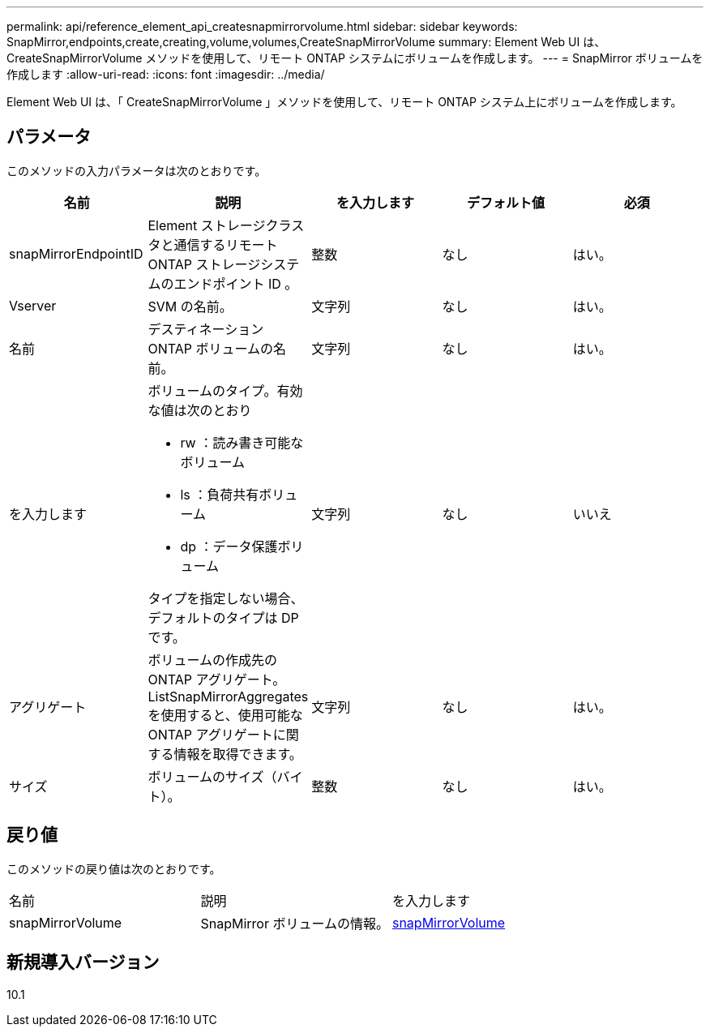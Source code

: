 ---
permalink: api/reference_element_api_createsnapmirrorvolume.html 
sidebar: sidebar 
keywords: SnapMirror,endpoints,create,creating,volume,volumes,CreateSnapMirrorVolume 
summary: Element Web UI は、 CreateSnapMirrorVolume メソッドを使用して、リモート ONTAP システムにボリュームを作成します。 
---
= SnapMirror ボリュームを作成します
:allow-uri-read: 
:icons: font
:imagesdir: ../media/


[role="lead"]
Element Web UI は、「 CreateSnapMirrorVolume 」メソッドを使用して、リモート ONTAP システム上にボリュームを作成します。



== パラメータ

このメソッドの入力パラメータは次のとおりです。

|===
| 名前 | 説明 | を入力します | デフォルト値 | 必須 


 a| 
snapMirrorEndpointID
 a| 
Element ストレージクラスタと通信するリモート ONTAP ストレージシステムのエンドポイント ID 。
 a| 
整数
 a| 
なし
 a| 
はい。



 a| 
Vserver
 a| 
SVM の名前。
 a| 
文字列
 a| 
なし
 a| 
はい。



 a| 
名前
 a| 
デスティネーション ONTAP ボリュームの名前。
 a| 
文字列
 a| 
なし
 a| 
はい。



 a| 
を入力します
 a| 
ボリュームのタイプ。有効な値は次のとおり

* rw ：読み書き可能なボリューム
* ls ：負荷共有ボリューム
* dp ：データ保護ボリューム


タイプを指定しない場合、デフォルトのタイプは DP です。
 a| 
文字列
 a| 
なし
 a| 
いいえ



 a| 
アグリゲート
 a| 
ボリュームの作成先の ONTAP アグリゲート。ListSnapMirrorAggregates を使用すると、使用可能な ONTAP アグリゲートに関する情報を取得できます。
 a| 
文字列
 a| 
なし
 a| 
はい。



 a| 
サイズ
 a| 
ボリュームのサイズ（バイト）。
 a| 
整数
 a| 
なし
 a| 
はい。

|===


== 戻り値

このメソッドの戻り値は次のとおりです。

|===


| 名前 | 説明 | を入力します 


 a| 
snapMirrorVolume
 a| 
SnapMirror ボリュームの情報。
 a| 
xref:reference_element_api_snapmirrorvolume.adoc[snapMirrorVolume]

|===


== 新規導入バージョン

10.1
